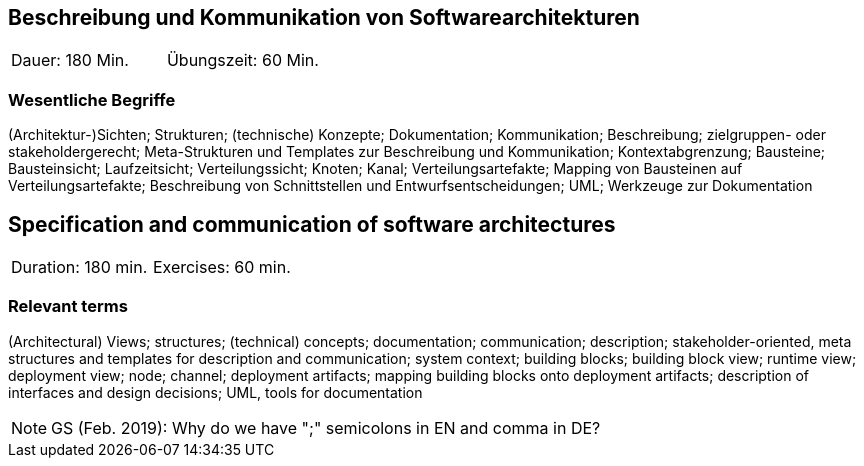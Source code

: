 
// tag::DE[]
== Beschreibung und Kommunikation von Softwarearchitekturen

|===
| Dauer: 180 Min. | Übungszeit: 60 Min.
|===

===	Wesentliche Begriffe

(Architektur-)Sichten; Strukturen; (technische) Konzepte; Dokumentation; Kommunikation; Beschreibung; zielgruppen- oder stakeholdergerecht; Meta-Strukturen und Templates zur Beschreibung und Kommunikation; Kontextabgrenzung; Bausteine; Bausteinsicht; Laufzeitsicht; Verteilungssicht; Knoten; Kanal; Verteilungsartefakte; Mapping von Bausteinen auf Verteilungsartefakte; Beschreibung von Schnittstellen und Entwurfsentscheidungen; UML; Werkzeuge zur Dokumentation

// end::DE[]

// tag::EN[]
== Specification and communication of software architectures

|===
| Duration: 180 min. | Exercises: 60 min.
|===

=== Relevant terms
(Architectural) Views; structures; (technical) concepts; documentation; communication; description; stakeholder-oriented, meta structures and templates for description and communication; system context; building blocks; building block view; runtime view; deployment view; node; channel; deployment artifacts; mapping building blocks onto deployment artifacts; description of interfaces and design decisions; UML, tools for documentation
// end::EN[]

// tag::REMARK[]
[NOTE]
====
GS (Feb. 2019): Why do we have ";" semicolons in EN and comma in DE?
====
// end::REMARK[]
